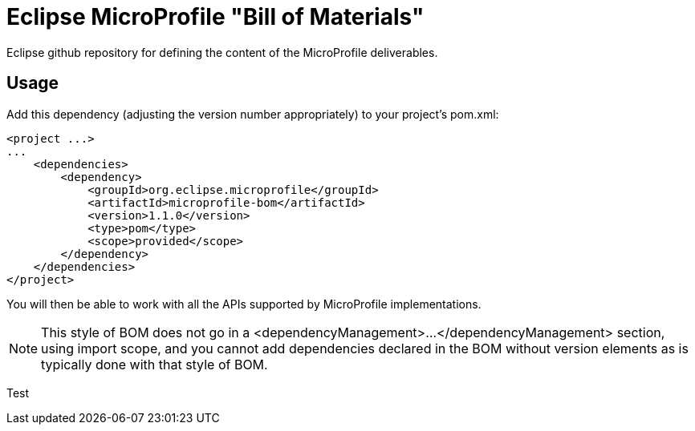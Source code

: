 //
// Copyright (c) 2017-2017 Contributors to the Eclipse Foundation
//
// See the NOTICE file(s) distributed with this work for additional
// information regarding copyright ownership.
//
// Licensed under the Apache License, Version 2.0 (the "License");
// you may not use this file except in compliance with the License.
// You may obtain a copy of the License at
//
//     http://www.apache.org/licenses/LICENSE-2.0
//
// Unless required by applicable law or agreed to in writing, software
// distributed under the License is distributed on an "AS IS" BASIS,
// WITHOUT WARRANTIES OR CONDITIONS OF ANY KIND, either express or implied.
// See the License for the specific language governing permissions and
// limitations under the License.
//
// SPDX-License-Identifier: Apache-2.0

# Eclipse MicroProfile "Bill of Materials"
Eclipse github repository for defining the content of the MicroProfile deliverables.

## Usage
Add this dependency (adjusting the version number appropriately) to your project's pom.xml:

[source,xml]
----
<project ...>
...
    <dependencies>
        <dependency>
            <groupId>org.eclipse.microprofile</groupId>
            <artifactId>microprofile-bom</artifactId>
            <version>1.1.0</version>
            <type>pom</type>
            <scope>provided</scope>
        </dependency>
    </dependencies>
</project>
----

You will then be able to work with all the APIs supported by MicroProfile implementations.

[NOTE]
This style of BOM does not go in a <dependencyManagement>...</dependencyManagement> section,
using import scope, and you cannot add dependencies declared in the BOM without version elements
as is typically done with that style of BOM.

Test
